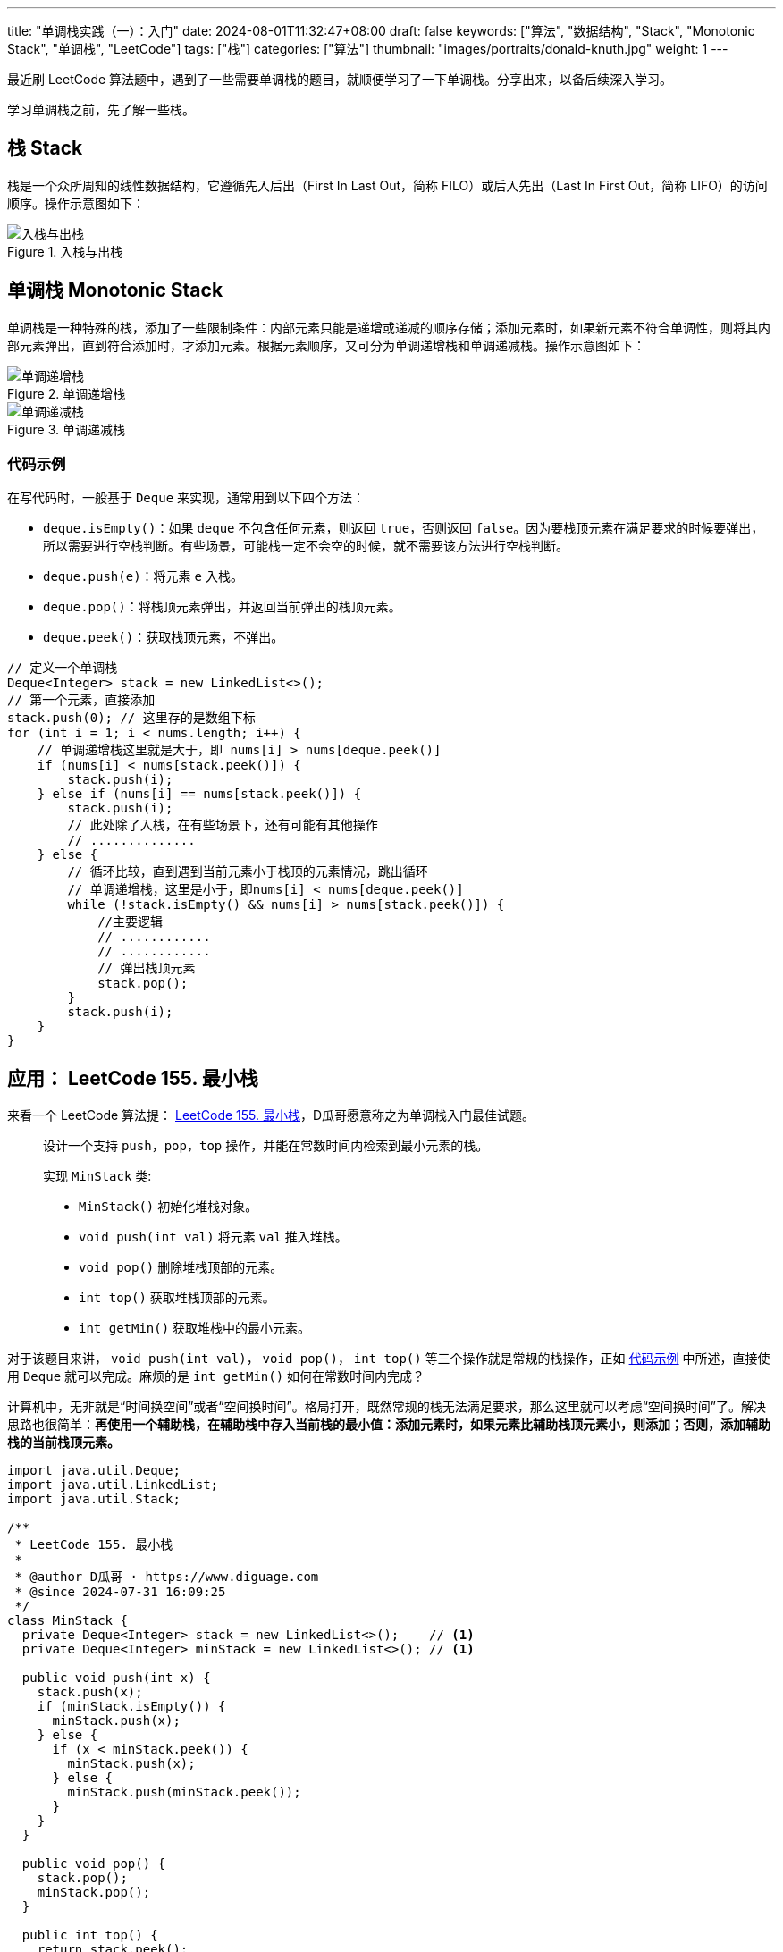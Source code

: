 ---
title: "单调栈实践（一）：入门"
date: 2024-08-01T11:32:47+08:00
draft: false
keywords: ["算法", "数据结构", "Stack", "Monotonic Stack", "单调栈", "LeetCode"]
tags: ["栈"]
categories: ["算法"]
thumbnail: "images/portraits/donald-knuth.jpg"
weight: 1
---

最近刷 LeetCode 算法题中，遇到了一些需要单调栈的题目，就顺便学习了一下单调栈。分享出来，以备后续深入学习。

学习单调栈之前，先了解一些栈。

== 栈 Stack

栈是一个众所周知的线性数据结构，它遵循先入后出（First In Last Out，简称 FILO）或后入先出（Last In First Out，简称 LIFO）的访问顺序。操作示意图如下：

image::/images/data-structure/stack.gif[title="入栈与出栈",alt="入栈与出栈",{image_attr}]

== 单调栈 Monotonic Stack
// image::/images/data-structure/monotonic-stack.jpeg[title="单调栈",alt="单调栈",{image_attr}]

单调栈是一种特殊的栈，添加了一些限制条件：内部元素只能是递增或递减的顺序存储；添加元素时，如果新元素不符合单调性，则将其内部元素弹出，直到符合添加时，才添加元素。根据元素顺序，又可分为单调递增栈和单调递减栈。操作示意图如下：

image::/images/data-structure/monotonically-increasing-stack.svg[title="单调递增栈",alt="单调递增栈",{image_attr}]

image::/images/data-structure/monotonically-decreasing-stack.svg[title="单调递减栈",alt="单调递减栈",{image_attr}]

[#monotonic-stack-pseudocode]
=== 代码示例

在写代码时，一般基于 `Deque` 来实现，通常用到以下四个方法：

* `deque.isEmpty()`：如果 `deque` 不包含任何元素，则返回 `true`，否则返回 `false`。因为要栈顶元素在满足要求的时候要弹出，所以需要进行空栈判断。有些场景，可能栈一定不会空的时候，就不需要该方法进行空栈判断。
* `deque.push(e)`：将元素 `e` 入栈。
* `deque.pop()`：将栈顶元素弹出，并返回当前弹出的栈顶元素。
* `deque.peek()`：获取栈顶元素，不弹出。

[source%nowrap,java,{source_attr}]
----
// 定义一个单调栈
Deque<Integer> stack = new LinkedList<>();
// 第一个元素，直接添加
stack.push(0); // 这里存的是数组下标
for (int i = 1; i < nums.length; i++) {
    // 单调递增栈这里就是大于，即 nums[i] > nums[deque.peek()]
    if (nums[i] < nums[stack.peek()]) {
        stack.push(i);
    } else if (nums[i] == nums[stack.peek()]) {
        stack.push(i);
        // 此处除了入栈，在有些场景下，还有可能有其他操作
        // ..............
    } else {
        // 循环比较，直到遇到当前元素小于栈顶的元素情况，跳出循环
        // 单调递增栈，这里是小于，即nums[i] < nums[deque.peek()]
        while (!stack.isEmpty() && nums[i] > nums[stack.peek()]) {
            //主要逻辑
            // ............
            // ............
            // 弹出栈顶元素
            stack.pop();
        }
        stack.push(i);
    }
}
----

== 应用： LeetCode 155. 最小栈

来看一个 LeetCode 算法提： https://leetcode.com/problems/min-stack/description/[LeetCode 155. 最小栈^]，D瓜哥愿意称之为单调栈入门最佳试题。

____
设计一个支持 `push`，`pop`，`top` 操作，并能在常数时间内检索到最小元素的栈。

实现 `MinStack` 类:

* `MinStack()` 初始化堆栈对象。
* `void push(int val)` 将元素 `val` 推入堆栈。
* `void pop()` 删除堆栈顶部的元素。
* `int top()` 获取堆栈顶部的元素。
* `int getMin()` 获取堆栈中的最小元素。
____

对于该题目来讲， `void push(int val)`， `void pop()`， `int top()` 等三个操作就是常规的栈操作，正如 <<monotonic-stack-pseudocode>> 中所述，直接使用 `Deque` 就可以完成。麻烦的是 `int getMin()` 如何在常数时间内完成？

计算机中，无非就是“时间换空间”或者“空间换时间”。格局打开，既然常规的栈无法满足要求，那么这里就可以考虑“空间换时间”了。解决思路也很简单：**再使用一个辅助栈，在辅助栈中存入当前栈的最小值：添加元素时，如果元素比辅助栈顶元素小，则添加；否则，添加辅助栈的当前栈顶元素。**

[source%nowrap,java,{source_attr}]
----
import java.util.Deque;
import java.util.LinkedList;
import java.util.Stack;

/**
 * LeetCode 155. 最小栈
 *
 * @author D瓜哥 · https://www.diguage.com
 * @since 2024-07-31 16:09:25
 */
class MinStack {
  private Deque<Integer> stack = new LinkedList<>();    // <1>
  private Deque<Integer> minStack = new LinkedList<>(); // <1>

  public void push(int x) {
    stack.push(x);
    if (minStack.isEmpty()) {
      minStack.push(x);
    } else {
      if (x < minStack.peek()) {
        minStack.push(x);
      } else {
        minStack.push(minStack.peek());
      }
    }
  }

  public void pop() {
    stack.pop();
    minStack.pop();
  }

  public int top() {
    return stack.peek();
  }

  public int getMin() {
    return minStack.peek();
  }
}
----
<1> 根据 https://www.diguage.com/post/dive-into-java-code-block/[深入理解 Java 代码块^] 可知：构造函数外面的代码块会被编译到构造函数中。由于此类没有声明构造函数，则编译器会生成无参构造函数。该代码就会被编译到无参构造函数中，也符合题目要求。

该题的答题方案中，辅助栈就是一个单调递减栈：后面入栈的元素始终小于等于当前栈顶元素。虽然与 <<monotonic-stack-pseudocode>> 相比，这个代码略显“简陋”，但优点是如意理解，没有太多的弯弯绕绕。

本篇到此为止。在下一篇文章中： https://www.diguage.com/post/monotonic-stack-in-practice-2/[单调栈实践（二）：应用^] 中，将为大家介绍更多的应用示例。敬请关注。

== 参考资料

. https://medium.com/@joshalphonse/stacks-queues-97037b3c01c6[Stacks & Queues. Data Structures can be cool.^]
. https://www.quantamagazine.org/computer-scientist-donald-knuth-cant-stop-telling-stories-20200416/[The Computer Scientist Who Can’t Stop Telling Stories^]
. https://www.designgurus.io/course-play/grokking-the-coding-interview/doc/introduction-to-monotonic-stack[Introduction to Monotonic Stack^]
. https://blog.csdn.net/weixin_50348837/article/details/136304458[深入理解单调栈算法，这一篇就够了^]

